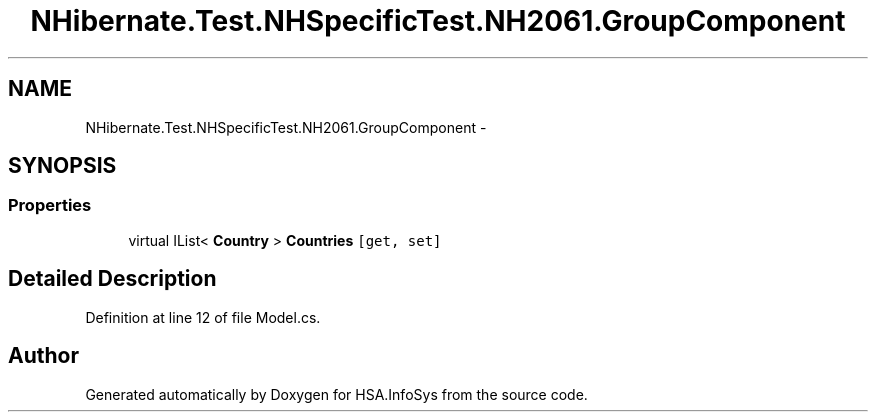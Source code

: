 .TH "NHibernate.Test.NHSpecificTest.NH2061.GroupComponent" 3 "Fri Jul 5 2013" "Version 1.0" "HSA.InfoSys" \" -*- nroff -*-
.ad l
.nh
.SH NAME
NHibernate.Test.NHSpecificTest.NH2061.GroupComponent \- 
.SH SYNOPSIS
.br
.PP
.SS "Properties"

.in +1c
.ti -1c
.RI "virtual IList< \fBCountry\fP > \fBCountries\fP\fC [get, set]\fP"
.br
.in -1c
.SH "Detailed Description"
.PP 
Definition at line 12 of file Model\&.cs\&.

.SH "Author"
.PP 
Generated automatically by Doxygen for HSA\&.InfoSys from the source code\&.
